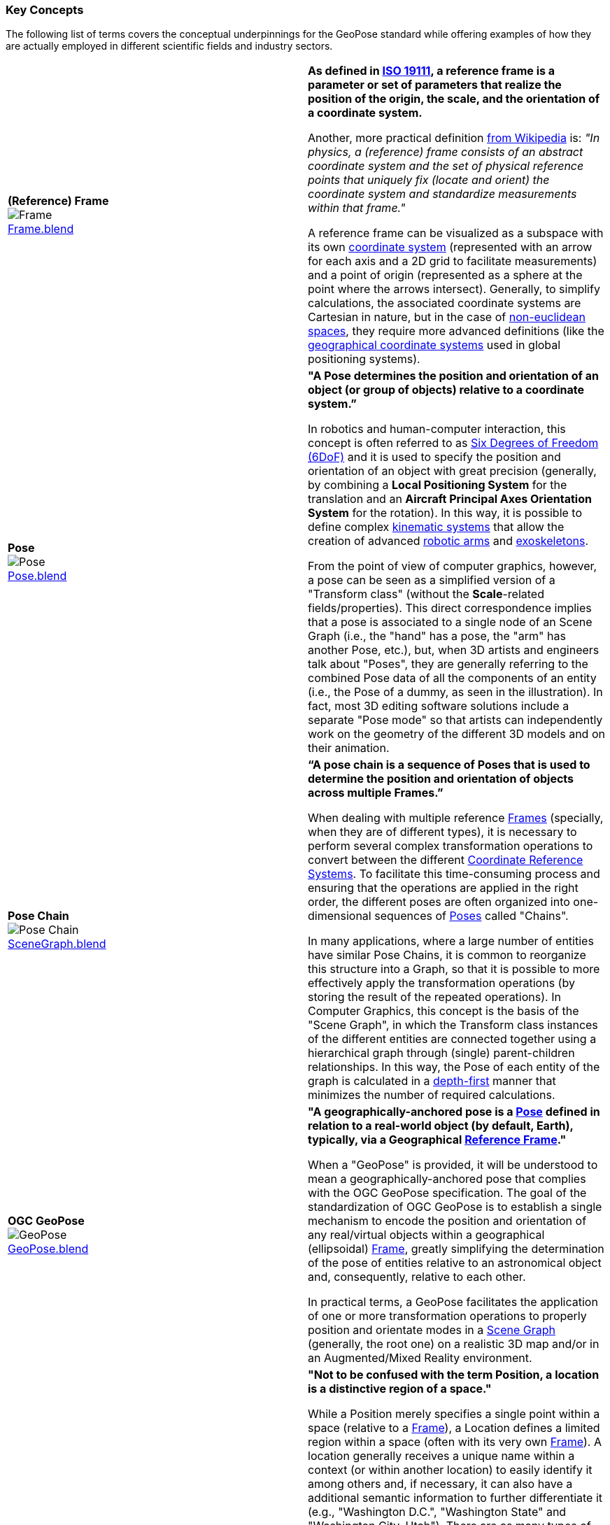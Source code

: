 [[vg-key-concepts-section]]
=== Key Concepts

The following list of terms covers the conceptual underpinnings for the GeoPose standard while offering examples of how they are actually employed in different scientific fields and industry sectors.

|===
| [[def_frame]] **(Reference) Frame** +
image:../users_guide/figures/glossary/Frame.png[Frame, pdfwidth=5cm] +
link:https://github.com/opengeospatial/GeoPoseGuides/blob/main/users_guide/figures/glossary/Frame.blend[Frame.blend] | **As defined in link:https://www.iso.org/obp/ui/#iso:std:iso:19111:ed-3:v1:en[ISO 19111], a reference frame is a parameter or set of parameters that realize the position of the origin, the scale, and the orientation of a coordinate system.**

Another, more practical definition link:https://en.wikipedia.org/wiki/Frame_of_reference[from Wikipedia] is: _"In physics, a (reference) frame consists of an abstract coordinate system and the set of physical reference points that uniquely fix (locate and orient) the coordinate system and standardize measurements within that frame."_

A reference frame can be visualized as a subspace with its own link:https://en.wikipedia.org/wiki/Coordinate_system[coordinate system] (represented with an arrow for each axis and a 2D grid to facilitate measurements) and a point of origin (represented as a sphere at the point where the arrows intersect). Generally, to simplify calculations, the associated coordinate systems are Cartesian in nature, but in the case of https://en.wikipedia.org/wiki/Non-Euclidean_geometry[non-euclidean spaces], they require more advanced definitions (like the https://en.wikipedia.org/wiki/Geographic_coordinate_system[geographical coordinate systems] used in global positioning systems).

| [[def_pose]] **Pose** +
image:../users_guide/figures/glossary/Pose.png[Pose, pdfwidth=5cm] +
https://github.com/opengeospatial/GeoPoseGuides/blob/main/users_guide/figures/glossary/Pose.blend[Pose.blend]
| **"A Pose determines the position and orientation of an object (or group of objects) relative to a coordinate system.”**

In robotics and human-computer interaction, this concept is often referred to as link:https://en.wikipedia.org/wiki/Six_degrees_of_freedom[Six Degrees of Freedom (6DoF)] and it is used to specify the position and orientation of an object with great precision (generally, by combining a *Local Positioning System* for the translation and an *Aircraft Principal Axes Orientation System* for the rotation). In this way, it is possible to define complex link:https://en.wikipedia.org/wiki/Kinematics[kinematic systems] that allow the creation of advanced link:https://en.wikipedia.org/wiki/Robotic_arm[robotic arms] and link:https://en.wikipedia.org/wiki/Powered_exoskeleton[exoskeletons].

From the point of view of computer graphics, however, a pose can be seen as a simplified version of a "Transform class" (without the *Scale*-related fields/properties). This direct correspondence implies that a pose is associated to a single node of an Scene Graph (i.e., the "hand" has a pose, the "arm" has another Pose, etc.), but, when 3D artists and engineers talk about "Poses", they are generally referring to the combined Pose data of all the components of an entity (i.e., the Pose of a dummy, as seen in the illustration). In fact, most 3D editing software solutions include a separate "Pose mode" so that artists can independently work on the geometry of the different 3D models and on their animation.


| [[def_pose_chain]] **Pose Chain** +
image:../users_guide/figures/glossary/SceneGraph.png[Pose Chain, pdfwidth=5cm] +
link:https://github.com/opengeospatial/GeoPoseGuides/blob/main/users_guide/figures/glossary/SceneGraph.blend[SceneGraph.blend]
| **“A pose chain is a sequence of Poses that is used to determine the position and orientation of objects across multiple Frames.”**

When dealing with multiple reference <<def_frame, Frames>> (specially, when they are of different types), it is necessary to perform several complex transformation operations to convert between the different link:https://www.w3.org/2015/spatial/wiki/Coordinate_Reference_Systems[Coordinate Reference Systems]. To facilitate this time-consuming process and ensuring that the operations are applied in the right order, the different poses are often organized into one-dimensional sequences of <<def_pose, Poses>> called "Chains".

In many applications, where a large number of entities have similar Pose Chains, it is common to reorganize this structure into a Graph, so that it is possible to more effectively apply the transformation operations (by storing the result of the repeated operations). In Computer Graphics, this concept is the basis of the "Scene Graph", in which the Transform class instances of the different entities are connected together using a hierarchical graph through (single) parent-children relationships. In this way, the Pose of each entity of the graph is calculated in a link:https://en.wikipedia.org/wiki/Depth-first_search[depth-first] manner that minimizes the number of required calculations.

| [[def_geopose]] **OGC GeoPose** +
image:../users_guide/figures/glossary/GeoPose.png[GeoPose, pdfwidth=5cm] +
link:https://github.com/opengeospatial/GeoPoseGuides/blob/main/users_guide/figures/glossary/GeoPose.blend[GeoPose.blend]
| **"A geographically-anchored pose is a <<def_pose, Pose>> defined in relation to a real-world object (by default, Earth), typically, via a Geographical <<Frame,Reference Frame>>."**

When a "GeoPose" is provided, it will be understood to mean a geographically-anchored pose that complies with the OGC GeoPose specification. The goal of the standardization of OGC GeoPose is to establish a single mechanism to encode the position and orientation of any real/virtual objects within a geographical (ellipsoidal) <<def_frame, Frame>>, greatly simplifying the determination of the pose of entities relative to an astronomical object and, consequently, relative to each other.

In practical terms, a GeoPose facilitates the application of one or more transformation operations to properly position and orientate modes in a <<def_pose_chain, Scene Graph>> (generally, the root one) on a realistic 3D map and/or in an Augmented/Mixed Reality environment.

| [[def_bc_location]] **Location** +
image:../users_guide/figures/glossary/location.png[Location, pdfwidth=5cm] +
link:https://github.com/opengeospatial/GeoPoseGuides/blob/main/users_guide/figures/glossary/location.blend[location.blend]
| **"Not to be confused with the term Position, a location is a distinctive region of a space."**

While a Position merely specifies a single point within a space (relative to a <<def_frame, Frame>>), a Location defines a limited region within a space (often with its very own <<def_frame, Frame>>). A location generally receives a unique name within a context (or within another location) to easily identify it among others and, if necessary, it can also have a additional semantic information to further differentiate it (e.g., "Washington D.C.", "Washington State" and "Washington City, Utah"). There are as many types of locations as there are types of spaces (e.g., "the bottom of screen", "behind the car", "Earth's orbit", etc.), but it is specially relevant in the context of Geography, where the *Geo*location ("In which street/road/town I am?") is often much more important than the actual *Geo*position ("what are my GPS coordinates?").

The boundaries of Locations are often defined using either dimensional properties (i.e., width, height and depth) or specific shapes (most notably, 2D projections in a geographical space called link:https://en.wikipedia.org/wiki/Geo-fence[Geofences]). However, when there are a large amount of locations or these are constantly changing, the boundaries are defined by proximity to the closest point in the link:https://en.wikipedia.org/wiki/Topological_skeleton[topological skeleton] or by the minimum number of logical connections.

|===

// Link testing
// <<##Basic_Concepts, Basic Concepts>>
// <<def_frame, Frame>> <<def_pose, Pose>> <<def_pose_chain, Pose-Chain>> <<def_geopose, GeoPose>>

